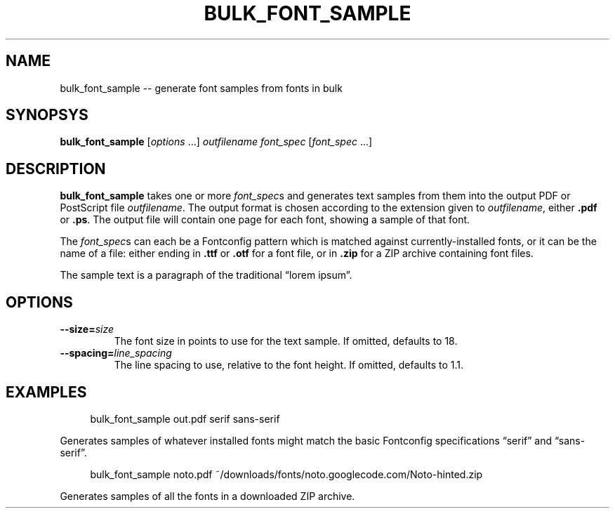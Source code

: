 .TH "BULK_FONT_SAMPLE" "1" "2021-06-11" "Geek Central" "Qahirah Examples"

.SH NAME
bulk_font_sample -- generate font samples from fonts in bulk

.SH SYNOPSYS
\fBbulk_font_sample\fR [\fIoptions\fR ...] \fIoutfilename\fR \fIfont_spec\fR [\fIfont_spec\fR ...]

.SH DESCRIPTION
\fBbulk_font_sample\fR takes one or more \fIfont_spec\fRs and generates text
samples from them into the output PDF or PostScript file \fIoutfilename\fR.
The output format is chosen according to the extension given to \fIoutfilename\fR,
either \fB.pdf\fR or \fB.ps\fR. The output file will contain one page for each
font, showing a sample of that font.

The \fIfont_spec\fRs can each be a Fontconfig pattern which is matched against
currently-installed fonts, or it can be the name of a file: either ending in
\fB.ttf\fR or \fB.otf\fR for a font file, or in \fB.zip\fR for a ZIP archive
containing font files.

The sample text is a paragraph of the traditional “lorem ipsum”.

.SH OPTIONS
.TP
\fB--size=\fIsize\fR
The font size in points to use for the text sample. If omitted, defaults to 18.

.TP
\fB--spacing=\fIline_spacing\fR
The line spacing to use, relative to the font height. If omitted, defaults to 1.1.

.SH EXAMPLES

.RS 4
bulk_font_sample out.pdf serif sans-serif
.RE

Generates samples of whatever installed fonts might match the basic Fontconfig
specifications “serif” and “sans-serif”.

.RS 4
bulk_font_sample noto.pdf ~/downloads/fonts/noto.googlecode.com/Noto-hinted.zip
.RE

Generates samples of all the fonts in a downloaded ZIP archive.
